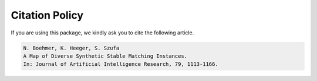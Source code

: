 Citation Policy
===============

If you are using this package, we kindly ask you to cite the following article.

.. code-block::


    N. Boehmer, K. Heeger, S. Szufa
    A Map of Diverse Synthetic Stable Matching Instances.
    In: Journal of Artificial Intelligence Research, 79, 1113-1166.